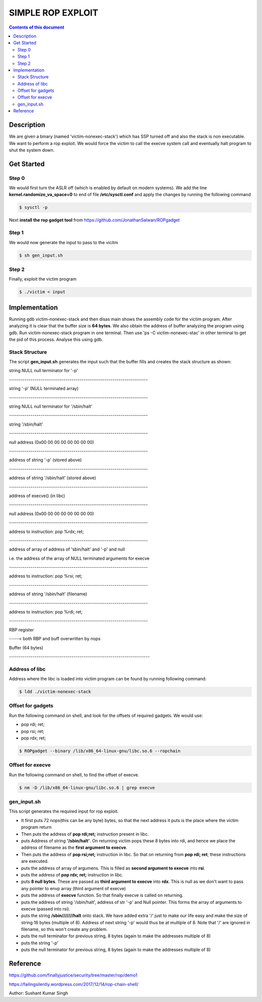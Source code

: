 SIMPLE ROP EXPLOIT
*******************

.. contents:: **Contents of this document**
   :depth: 2


Description
===========
We are given a binary (named 'victim-nonexec-stack') which has SSP turned off and also the stack is non executable. We want to perform a rop exploit. We would force the victim to call the execve system call and eventually halt program to shut the system down.

Get Started
===========

Step 0
------
We would first turn the ASLR off (which is enabled by default on modern systems). We add the line **kernel.randomize_va_space=0** to end of file **/etc/sysctl.conf** and apply the changes by running the following command

.. code:: shell

	$ sysctl -p

Next **install the rop gadget tool** from https://github.com/JonathanSalwan/ROPgadget


Step 1
------
We would now generate the input to pass to the vicitm

.. code:: shell

	$ sh gen_input.sh

Step 2
-------
Finally, exploit the victim program

.. code:: shell

	$ ./victim < input
	


Implementation
==============
Running gdb victim-nonexec-stack and then disas main shows the assembly code for the victim program. After analyzing it is clear that the buffer size is **64 bytes**. We also obtain the address of buffer analyzing the program using gdb. Run victim-nonexec-stack program in one terminal. Then use 'ps -C victim-nonexec-stac' in other terminal to get the pid of this process. Analyse this using gdb.

Stack Structure
----------------
The script **gen_input.sh** generates the input such that the buffer fills and creates the stack structure as shown:

string NULL
null terminator for '-p'

\-----------------------------------------------------------------------

string '-p' (NULL terminated array)

\-----------------------------------------------------------------------

string NULL
null terminator for '/sbin/halt'

\-----------------------------------------------------------------------

string '/sbin/halt'

\-----------------------------------------------------------------------

null address (0x00 00 00 00 00 00 00 00)

\-----------------------------------------------------------------------

address of string '-p' (stored above)

\-----------------------------------------------------------------------

address of string '/sbin/halt' (stored above)

\-----------------------------------------------------------------------

address of execve() (in libc)

\-----------------------------------------------------------------------

null address (0x00 00 00 00 00 00 00 00)

\-----------------------------------------------------------------------

address to instruction: pop %rdx; ret;

\-----------------------------------------------------------------------

address of array of address of 'sbin/halt' and '-p' and null

i.e. the address of the array of NULL terminated arguments for execve

\-----------------------------------------------------------------------

address to instruction: pop %rsi; ret;

\-----------------------------------------------------------------------

address of string '/sbin/halt' (filename)

\-----------------------------------------------------------------------

address to instruction: pop %rdi; ret;

\-----------------------------------------------------------------------

RBP register

\-----< both RBP and buff overwritten by nops

Buffer (64 bytes)

\------------------------------------------------------------------------


Address of libc
----------------
Address where the libc is loaded into victim program can be found by running following command:

.. code:: shell

	$ ldd ./victim-nonexec-stack


Offset for gadgets
------------------
Run the following command on shell, and look for the offsets of required gadgets.
We would use:

- pop rdi; ret;
- pop rsi; ret;
- pop rdx; ret;

.. code:: shell

	$ ROPgadget --binary /lib/x86_64-linux-gnu/libc.so.6 --ropchain



Offset for execve
------------------
Run the following command on shell, to find the offset of execve.

.. code:: shell

	$ nm -D /lib/x86_64-linux-gnu/libc.so.6 | grep execve

gen_input.sh
------------
This script generates the required input for rop exploit.

- It first puts 72 nops(this can be any byte) bytes, so that the next address it puts is the place where the victim program return
- Then puts the address of **pop rdi;ret;** instruction present in libc. 
- puts Address of string **'/sbin/halt'**. On returning victim pops these 8 bytes into rdi, and hence we place the address of filename as the **first argument to execve**.
- Then puts the address of **pop rsi;ret;** instruction in libc. So that on returning from **pop rdi; ret**; these instructions are executed.
- puts the address of array of argumens. This is filled as **second argument to execve** into **rsi**.
- puts the address of **pop rdx; ret;** instruction in libc.
- puts **8 null bytes**. These are passed as **third argument to execve** into **rdx**. This is null as we don't want to pass any pointer to envp array (third argument of execve)
- puts the address of **execve** function. So that finally execve is called on returning.
- puts the address of string '/sbin/halt', address of str '-p' and Null pointer. This forms the array of arguments to execve (passed into rsi).
- puts the string **/sbin///////halt** onto stack. We have added extra '/' just to make our life easy and make the size of string 16 bytes (multiple of 8). Address of next string '-p' would thus be at multiple of 8. Note that '/' are ignored in filename, so this won't create any problem.
- puts the null terminator for previous string, 8 bytes (again to make the addresses multiple of 8)
- puts the string '-p'
- puts the null terminator for previous string, 8 bytes (again to make the addresses multiple of 8)


Reference
=========
https://github.com/finallyjustice/security/tree/master/rop/demo1

https://failingsilently.wordpress.com/2017/12/14/rop-chain-shell/

Author: Sushant Kumar Singh
